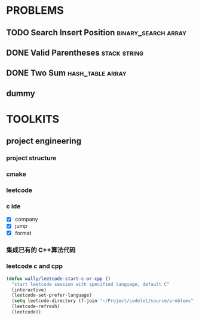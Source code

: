 
* PROBLEMS
:PROPERTIES:
:ID:       7870A778-2059-4BCA-BF7E-9BFB1390E99D
:SNIPPET:  leetcode
:END:

** TODO Search Insert Position                         :binary_search:array:
SCHEDULED: <2022-08-28 Sun>
:PROPERTIES:
:SEQNO:    35
:LEVEL:    easy
:END:
** DONE Valid Parentheses                                     :stack:string:
CLOSED: [2022-08-26 Fri 12:59] SCHEDULED: <2022-08-26 Fri>
:PROPERTIES:
:SEQNO:    20
:LEVEL:    easy
:END:
:LOGBOOK:
- State "DONE"       from "TODO"       [2022-08-28 Sun 12:59]
:END:

** DONE Two Sum                                           :hash_table:array:
CLOSED: [2022-08-25 Thu 12:55] SCHEDULED: <2022-08-25 Thu>
:PROPERTIES:
:SEQNO:    1
:LEVEL:    easy
:END:
:LOGBOOK:
- State "DONE"       from "TODO"       [2022-08-28 Sun 12:55]
:END:

** dummy

* TOOLKITS

** project engineering
*** project structure
*** cmake
*** leetcode
*** c ide

- [X] company
- [X] jump
- [X] format
*** 集成已有的 C++算法代码
*** leetcode c and cpp
:PROPERTIES:
:ID:       7FBE2EDC-9C73-40E9-A648-19DA5D996DC0
:END:

#+begin_src emacs-lisp
(defun wally/leetcode-start-c-or-cpp ()
  "start leetcode session with specified language, default C"
  (interactive)
  (leetcode-set-prefer-language)
  (setq leetcode-directory (f-join "~/Project/codelet/source/problems" (if (string-equal "cpp" leetcode-prefer-language) "C++" "C")))
  (leetcode-refresh)
  (leetcode))
#+end_src
